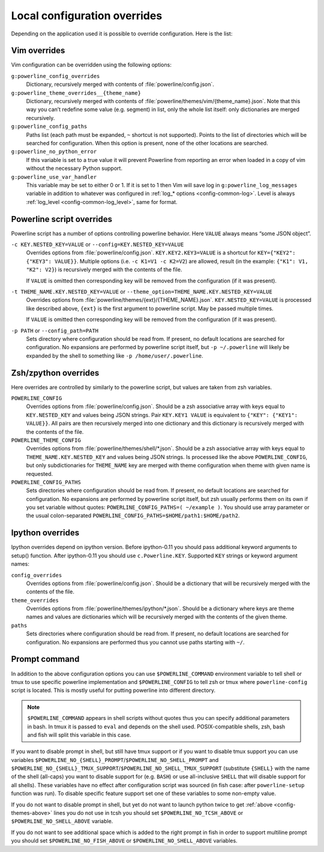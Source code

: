 .. _local-configuration-overrides:

*****************************
Local configuration overrides
*****************************

Depending on the application used it is possible to override configuration. Here 
is the list:

Vim overrides
=============

Vim configuration can be overridden using the following options:

``g:powerline_config_overrides``
    Dictionary, recursively merged with contents of 
    :file:`powerline/config.json`.

``g:powerline_theme_overrides__{theme_name}``
    Dictionary, recursively merged with contents of 
    :file:`powerline/themes/vim/{theme_name}.json`. Note that this way you can’t 
    redefine some value (e.g. segment) in list, only the whole list itself: only 
    dictionaries are merged recursively.

``g:powerline_config_paths``
    Paths list (each path must be expanded, ``~`` shortcut is not supported). 
    Points to the list of directories which will be searched for configuration. 
    When this option is present, none of the other locations are searched.

``g:powerline_no_python_error``
    If this variable is set to a true value it will prevent Powerline from reporting 
    an error when loaded in a copy of vim without the necessary Python support.

``g:powerline_use_var_handler``
    This variable may be set to either 0 or 1. If it is set to 1 then Vim will 
    save log in ``g:powerline_log_messages`` variable in addition to whatever 
    was configured in :ref:`log_* options <config-common-log>`. Level is always 
    :ref:`log_level <config-common-log_level>`, same for format.

Powerline script overrides
==========================

Powerline script has a number of options controlling powerline behavior. Here 
``VALUE`` always means “some JSON object”.

``-c KEY.NESTED_KEY=VALUE`` or ``--config=KEY.NESTED_KEY=VALUE``
    Overrides options from :file:`powerline/config.json`. 
    ``KEY.KEY2.KEY3=VALUE`` is a shortcut for ``KEY={"KEY2": {"KEY3": VALUE}}``. 
    Multiple options (i.e. ``-c K1=V1 -c K2=V2``) are allowed, result (in the 
    example: ``{"K1": V1, "K2": V2}``) is recursively merged with the contents 
    of the file.

    If ``VALUE`` is omitted then corresponding key will be removed from the 
    configuration (if it was present).

``-t THEME_NAME.KEY.NESTED_KEY=VALUE`` or ``--theme_option=THEME_NAME.KEY.NESTED_KEY=VALUE``
    Overrides options from :file:`powerline/themes/{ext}/{THEME_NAME}.json`. 
    ``KEY.NESTED_KEY=VALUE`` is processed like described above, ``{ext}`` is the 
    first argument to powerline script. May be passed multiple times.

    If ``VALUE`` is omitted then corresponding key will be removed from the 
    configuration (if it was present).

``-p PATH`` or ``--config_path=PATH``
    Sets directory where configuration should be read from. If present, no 
    default locations are searched for configuration. No expansions are 
    performed by powerline script itself, but ``-p ~/.powerline`` will likely be 
    expanded by the shell to something like ``-p /home/user/.powerline``.

Zsh/zpython overrides
=====================

Here overrides are controlled by similarly to the powerline script, but values 
are taken from zsh variables.

``POWERLINE_CONFIG``
    Overrides options from :file:`powerline/config.json`. Should be a zsh 
    associative array with keys equal to ``KEY.NESTED_KEY`` and values being 
    JSON strings. Pair ``KEY.KEY1 VALUE`` is equivalent to ``{"KEY": {"KEY1": 
    VALUE}}``. All pairs are then recursively merged into one dictionary and 
    this dictionary is recursively merged with the contents of the file.

``POWERLINE_THEME_CONFIG``
    Overrides options from :file:`powerline/themes/shell/*.json`. Should be 
    a zsh associative array with keys equal to ``THEME_NAME.KEY.NESTED_KEY`` and 
    values being JSON strings. Is processed like the above ``POWERLINE_CONFIG``, 
    but only subdictionaries for ``THEME_NAME`` key are merged with theme 
    configuration when theme with given name is requested.

``POWERLINE_CONFIG_PATHS``
    Sets directories where configuration should be read from. If present, no 
    default locations are searched for configuration. No expansions are 
    performed by powerline script itself, but zsh usually performs them on its 
    own if you set variable without quotes: ``POWERLINE_CONFIG_PATHS=( ~/example 
    )``. You should use array parameter or the usual colon-separated 
    ``POWERLINE_CONFIG_PATHS=$HOME/path1:$HOME/path2``.

Ipython overrides
=================

Ipython overrides depend on ipython version. Before ipython-0.11 you should pass 
additional keyword arguments to setup() function. After ipython-0.11 you should 
use ``c.Powerline.KEY``. Supported ``KEY`` strings or keyword argument names:

``config_overrides``
    Overrides options from :file:`powerline/config.json`. Should be a dictionary 
    that will be recursively merged with the contents of the file.

``theme_overrides``
    Overrides options from :file:`powerline/themes/ipython/*.json`. Should be 
    a dictionary where keys are theme names and values are dictionaries which 
    will be recursively merged with the contents of the given theme.

``paths``
    Sets directories where configuration should be read from. If present, no 
    default locations are searched for configuration. No expansions are 
    performed thus you cannot use paths starting with ``~/``.

Prompt command
==============

In addition to the above configuration options you can use 
``$POWERLINE_COMMAND`` environment variable to tell shell or tmux to use 
specific powerline implementation and ``$POWERLINE_CONFIG`` to tell zsh or tmux 
where ``powerline-config`` script is located. This is mostly useful for putting 
powerline into different directory.

.. note::

    ``$POWERLINE_COMMAND`` appears in shell scripts without quotes thus you can 
    specify additional parameters in bash. In tmux it is passed to ``eval`` and 
    depends on the shell used. POSIX-compatible shells, zsh, bash and fish will 
    split this variable in this case.

If you want to disable prompt in shell, but still have tmux support or if you 
want to disable tmux support you can use variables 
``$POWERLINE_NO_{SHELL}_PROMPT``/``$POWERLINE_NO_SHELL_PROMPT`` and 
``$POWERLINE_NO_{SHELL}_TMUX_SUPPORT``/``$POWERLINE_NO_SHELL_TMUX_SUPPORT`` 
(substitute ``{SHELL}`` with the name of the shell (all-caps) you want to 
disable support for (e.g. ``BASH``) or use all-inclusive ``SHELL`` that will 
disable support for all shells). These variables have no effect after 
configuration script was sourced (in fish case: after ``powerline-setup`` 
function was run). To disable specific feature support set one of these 
variables to some non-empty value.

If you do not want to disable prompt in shell, but yet do not want to launch 
python twice to get :ref:`above <config-themes-above>` lines you do not use in 
tcsh you should set ``$POWERLINE_NO_TCSH_ABOVE`` or 
``$POWERLINE_NO_SHELL_ABOVE`` variable.

If you do not want to see additional space which is added to the right prompt in 
fish in order to support multiline prompt you should set 
``$POWERLINE_NO_FISH_ABOVE`` or ``$POWERLINE_NO_SHELL_ABOVE`` variables.
